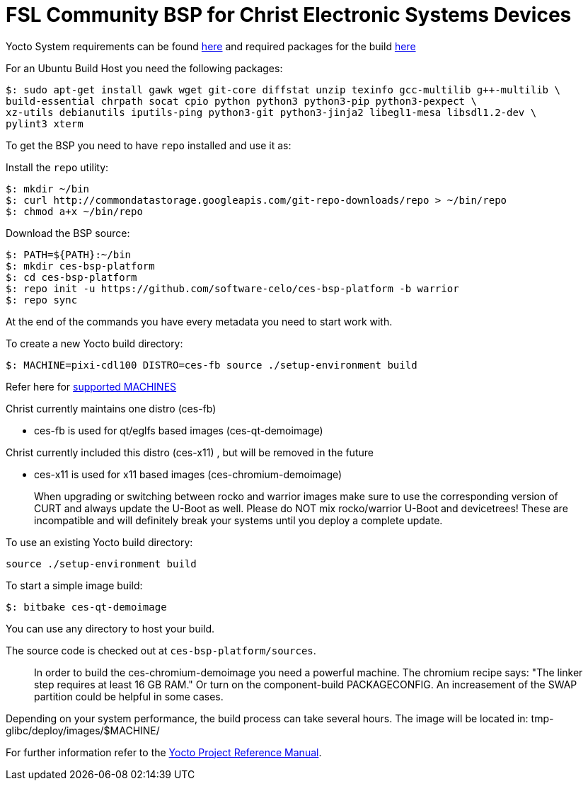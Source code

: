 = FSL Community BSP for Christ Electronic Systems Devices

Yocto System requirements can be found https://www.yoctoproject.org/docs/current/ref-manual/ref-manual.html#ref-manual-system-requirements[here] and required packages for the build https://www.yoctoproject.org/docs/current/ref-manual/ref-manual.html#required-packages-for-the-build-host[here]

For an Ubuntu Build Host you need the following packages:

[source,console]
$: sudo apt-get install gawk wget git-core diffstat unzip texinfo gcc-multilib g++-multilib \
build-essential chrpath socat cpio python python3 python3-pip python3-pexpect \
xz-utils debianutils iputils-ping python3-git python3-jinja2 libegl1-mesa libsdl1.2-dev \
pylint3 xterm

To get the BSP you need to have `repo` installed and use it as:

Install the `repo` utility:

[source,console]
$: mkdir ~/bin
$: curl http://commondatastorage.googleapis.com/git-repo-downloads/repo > ~/bin/repo
$: chmod a+x ~/bin/repo

Download the BSP source:

[source,console]
$: PATH=${PATH}:~/bin
$: mkdir ces-bsp-platform
$: cd ces-bsp-platform
$: repo init -u https://github.com/software-celo/ces-bsp-platform -b warrior
$: repo sync

At the end of the commands you have every metadata you need to start work with.

To create a new Yocto build directory:

[source,console]
$: MACHINE=pixi-cdl100 DISTRO=ces-fb source ./setup-environment build

Refer here for https://github.com/software-celo/meta-ces/tree/warrior[supported MACHINES]

Christ currently maintains one distro (ces-fb)

* ces-fb is used for qt/eglfs based images (ces-qt-demoimage)

Christ currently included this distro (ces-x11) , but will be removed in the future

* ces-x11 is used for x11 based images (ces-chromium-demoimage)

> When upgrading or switching between rocko and warrior images make sure to use the
> corresponding version of CURT and always update the U-Boot as well.
> Please do NOT mix rocko/warrior U-Boot and devicetrees! These are incompatible and will
> definitely break your systems until you deploy a complete update.

To use an existing Yocto build directory:

[source,console]
source ./setup-environment build

To start a simple image build:

[source,console]
$: bitbake ces-qt-demoimage

You can use any directory to host your build.

The source code is checked out at `ces-bsp-platform/sources`.

> In order to build the ces-chromium-demoimage you need a powerful machine.
> The chromium recipe says: "The linker step requires at least 16 GB RAM." Or turn
> on the component-build PACKAGECONFIG.
> An increasement of the SWAP partition could be helpful in some cases.

Depending on your system performance, the build process can take several hours. The image will be located in:
tmp-glibc/deploy/images/$MACHINE/

For further information refer to the http://www.yoctoproject.org/docs/current/ref-manual/ref-manual.html[Yocto Project Reference Manual].
